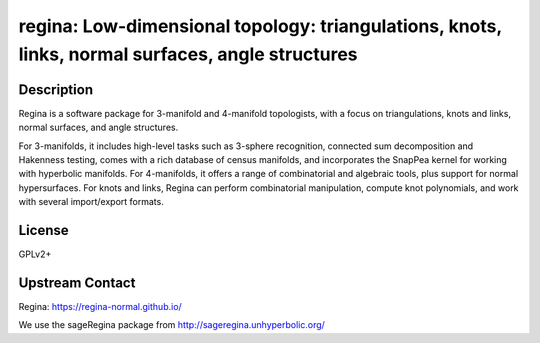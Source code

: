 regina: Low-dimensional topology: triangulations, knots, links, normal surfaces, angle structures
=================================================================================================

Description
-----------

Regina is a software package for 3-manifold and 4-manifold topologists, with a focus on triangulations, knots and links, normal surfaces, and angle structures.

For 3-manifolds, it includes high-level tasks such as 3-sphere recognition, connected sum decomposition and Hakenness testing, comes with a rich database of census manifolds, and incorporates the SnapPea kernel for working with hyperbolic manifolds. For 4-manifolds, it offers a range of combinatorial and algebraic tools, plus support for normal hypersurfaces. For knots and links, Regina can perform combinatorial manipulation, compute knot polynomials, and work with several import/export formats.

License
-------

GPLv2+

Upstream Contact
----------------

Regina: https://regina-normal.github.io/

We use the sageRegina package from http://sageregina.unhyperbolic.org/
